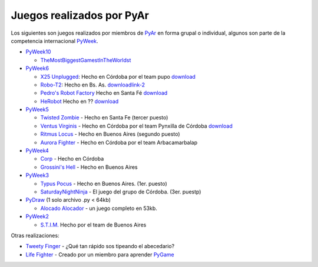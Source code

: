 
Juegos realizados por PyAr
==========================

Los siguientes son juegos realizados por miembros de PyAr_ en forma grupal o individual, algunos son parte de la competencia internacional PyWeek_.

* PyWeek10_

  * TheMostBiggestGamestInTheWorldst_

* PyWeek6_

  * `X25 Unplugged`_: Hecho en Córdoba por el team pupo download_

  * Robo-T2_: Hecho en Bs. As. downloadlink-2_

  * `Pedro's Robot Factory`_ Hecho en Santa Fé `download <http://media.pyweek.org/dl/6/pysfe/robotfactory-1.zip>`__

  * HeRobot_ Hecho en ?? `download <http://media.pyweek.org/tmp/herobot-10.zip>`__

* PyWeek5_

  * `Twisted Zombie`_ - Hecho en Santa Fe (tercer puesto)

  * `Ventus Virginis`_ - Hecho en Córdoba por el team Pynxilla de Córdoba `download <http://media.pyweek.org/dl/5/Pynxilla/ventus_virginis-1.0.zip>`__

  * `Ritmus Locus`_ - Hecho en Buenos Aires (segundo puesto)

  * `Aurora Fighter`_ - Hecho en Córdoba por el team Arbacamarbalap

* PyWeek4_

  * Corp_ - Hecho en Córdoba

  * `Grossini's Hell`_ - Hecho en Buenos Aires

* PyWeek3_

  * `Typus Pocus`_ - Hecho en Buenos Aires. (1er. puesto)

  * SaturdayNightNinja_ - El juego del grupo de Córdoba. (3er. puestp)

* PyDraw_ (1 solo archivo .py < 64kb)

  * `Alocado Alocador`_ - un juego completo en 53kb.

* PyWeek2_

  * `S.T.I.M.`_ Hecho por el team de Buenos Aires

Otras realizaciones:

* `Tweety Finger`_ - ¿Qué tan rápido sos tipeando el abecedario?

* `Life Fighter`_ - Creado por un miembro para aprender PyGame_

.. ############################################################################


.. _PyWeek: http://www.pyweek.org

.. _PyWeek10: http://pyweek.org/10/


.. _PyWeek6: http://pyweek.org/6/

.. _X25 Unplugged: http://pyweek.org/e/pupo/

.. _download: http://media.pyweek.org/dl/6/pupo/x25-1.0.zip

.. _Robo-T2: http://pyweek.org/e/pywiic/

.. _downloadlink-2: http://tenuki-misc.googlecode.com/files/Robo-T2.zip

.. _Pedro's Robot Factory: http://pyweek.org/e/pysfe/

.. _HeRobot: http://pyweek.org/e/PandT/

.. _PyWeek5: http://pyweek.org/5/

.. _Twisted Zombie: http://zombie.firebirds.com.ar

.. _Ventus Virginis: http://pyweek.org/e/Pynxilla/

.. _Ritmus Locus: http://pyweek.org/e/pywv/

.. _Aurora Fighter: http://pyweek.org/e/arbacamarbalap/

.. _PyWeek4: http://pyweek.org/4/

.. _Corp: http://pyweek.org/e/pycor2/

.. _Grossini's Hell: http://pyweek.org/e/Pywiii/

.. _PyWeek3: http://pyweek.org/3/

.. _Typus Pocus: /TypusPocus

.. _SaturdayNightNinja: http://pyweek.org/e/pycor/

.. _PyDraw: http://media.pyweek.org/static/pygame.draw-0606.html

.. _Alocado Alocador: http://www.python.com.ar/moin/Proyectos/AlocadoAlocador

.. _PyWeek2: http://pyweek.org/2/

.. _S.T.I.M.: http://www.python.com.ar/moin/Proyectos/STIM

.. _Tweety Finger: http://www.python.com.ar/moin/Proyectos/TweetyFinger

.. _Life Fighter: http://code.google.com/p/life-fighter/

.. _PyGame: http://www.pygame.org

.. _pyar: /pages/pyar
.. _themostbiggestgamestintheworldst: /pages/themostbiggestgamestintheworldst
